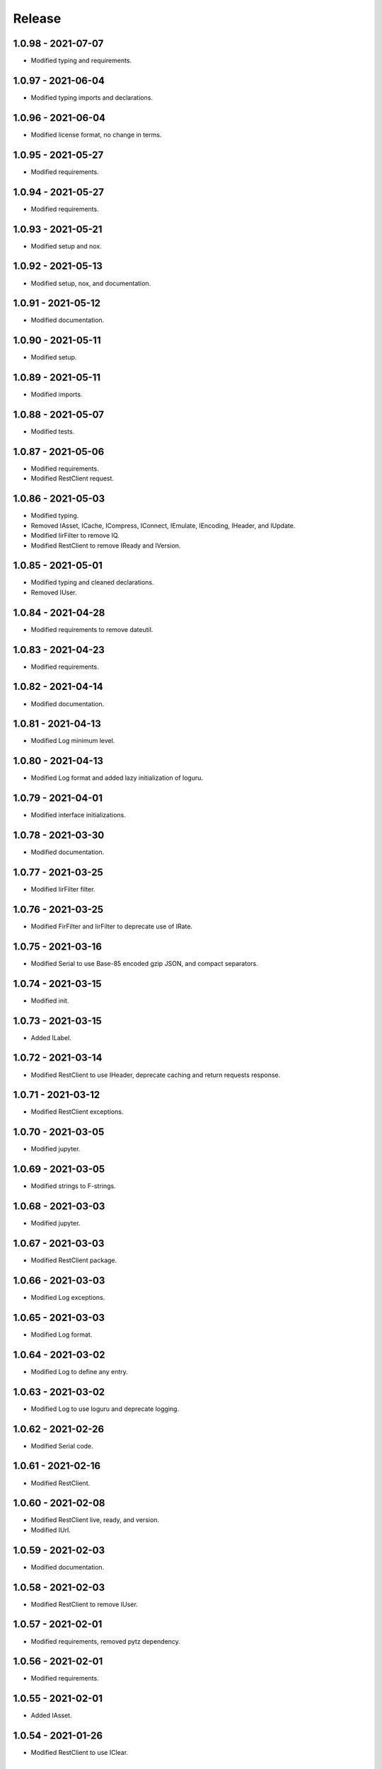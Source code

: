 =======
Release
=======

1.0.98 - 2021-07-07
^^^^^^^^^^^^^^^^^^^

-   Modified typing and requirements.

1.0.97 - 2021-06-04
^^^^^^^^^^^^^^^^^^^

-   Modified typing imports and declarations.

1.0.96 - 2021-06-04
^^^^^^^^^^^^^^^^^^^

-   Modified license format, no change in terms.

1.0.95 - 2021-05-27
^^^^^^^^^^^^^^^^^^^

-   Modified requirements.

1.0.94 - 2021-05-27
^^^^^^^^^^^^^^^^^^^

-   Modified requirements.

1.0.93 - 2021-05-21
^^^^^^^^^^^^^^^^^^^

-   Modified setup and nox.

1.0.92 - 2021-05-13
^^^^^^^^^^^^^^^^^^^

-   Modified setup, nox, and documentation.

1.0.91 - 2021-05-12
^^^^^^^^^^^^^^^^^^^

-   Modified documentation.

1.0.90 - 2021-05-11
^^^^^^^^^^^^^^^^^^^

-   Modified setup.

1.0.89 - 2021-05-11
^^^^^^^^^^^^^^^^^^^

-   Modified imports.

1.0.88 - 2021-05-07
^^^^^^^^^^^^^^^^^^^

-   Modified tests.

1.0.87 - 2021-05-06
^^^^^^^^^^^^^^^^^^^

-   Modified requirements.

-   Modified RestClient request.

1.0.86 - 2021-05-03
^^^^^^^^^^^^^^^^^^^

-   Modified typing.

-   Removed IAsset, ICache, ICompress, IConnect, IEmulate, IEncoding, IHeader,
    and IUpdate.

-   Modified IirFilter to remove IQ.

-   Modified RestClient to remove IReady and IVersion.

1.0.85 - 2021-05-01
^^^^^^^^^^^^^^^^^^^

-   Modified typing and cleaned declarations.

-   Removed IUser.

1.0.84 - 2021-04-28
^^^^^^^^^^^^^^^^^^^

-   Modified requirements to remove dateutil.

1.0.83 - 2021-04-23
^^^^^^^^^^^^^^^^^^^

-   Modified requirements.

1.0.82 - 2021-04-14
^^^^^^^^^^^^^^^^^^^

-   Modified documentation.

1.0.81 - 2021-04-13
^^^^^^^^^^^^^^^^^^^

-   Modified Log minimum level.

1.0.80 - 2021-04-13
^^^^^^^^^^^^^^^^^^^

-   Modified Log format and added lazy initialization of loguru.

1.0.79 - 2021-04-01
^^^^^^^^^^^^^^^^^^^

-   Modified interface initializations.

1.0.78 - 2021-03-30
^^^^^^^^^^^^^^^^^^^

-   Modified documentation.

1.0.77 - 2021-03-25
^^^^^^^^^^^^^^^^^^^

-   Modified IirFilter filter.

1.0.76 - 2021-03-25
^^^^^^^^^^^^^^^^^^^

-   Modified FirFilter and IirFilter to deprecate use of IRate.

1.0.75 - 2021-03-16
^^^^^^^^^^^^^^^^^^^

-   Modified Serial to use Base-85 encoded gzip JSON, and compact separators.

1.0.74 - 2021-03-15
^^^^^^^^^^^^^^^^^^^

-   Modified init.

1.0.73 - 2021-03-15
^^^^^^^^^^^^^^^^^^^

-   Added ILabel.

1.0.72 - 2021-03-14
^^^^^^^^^^^^^^^^^^^

-   Modified RestClient to use IHeader, deprecate caching and return requests
    response.

1.0.71 - 2021-03-12
^^^^^^^^^^^^^^^^^^^

-   Modified RestClient exceptions.

1.0.70 - 2021-03-05
^^^^^^^^^^^^^^^^^^^

-   Modified jupyter.

1.0.69 - 2021-03-05
^^^^^^^^^^^^^^^^^^^

-   Modified strings to F-strings.

1.0.68 - 2021-03-03
^^^^^^^^^^^^^^^^^^^

-   Modified jupyter.

1.0.67 - 2021-03-03
^^^^^^^^^^^^^^^^^^^

-   Modified RestClient package.

1.0.66 - 2021-03-03
^^^^^^^^^^^^^^^^^^^

-   Modified Log exceptions.

1.0.65 - 2021-03-03
^^^^^^^^^^^^^^^^^^^

-   Modified Log format.

1.0.64 - 2021-03-02
^^^^^^^^^^^^^^^^^^^

-   Modified Log to define any entry.

1.0.63 - 2021-03-02
^^^^^^^^^^^^^^^^^^^

-   Modified Log to use loguru and deprecate logging.

1.0.62 - 2021-02-26
^^^^^^^^^^^^^^^^^^^

-   Modified Serial code.

1.0.61 - 2021-02-16
^^^^^^^^^^^^^^^^^^^

-   Modified RestClient.

1.0.60 - 2021-02-08
^^^^^^^^^^^^^^^^^^^

-   Modified RestClient live, ready, and version.

-   Modified IUrl.

1.0.59 - 2021-02-03
^^^^^^^^^^^^^^^^^^^

-   Modified documentation.

1.0.58 - 2021-02-03
^^^^^^^^^^^^^^^^^^^

-   Modified RestClient to remove IUser.

1.0.57 - 2021-02-01
^^^^^^^^^^^^^^^^^^^

-   Modified requirements, removed pytz dependency.

1.0.56 - 2021-02-01
^^^^^^^^^^^^^^^^^^^

-   Modified requirements.

1.0.55 - 2021-02-01
^^^^^^^^^^^^^^^^^^^

-   Added IAsset.

1.0.54 - 2021-01-26
^^^^^^^^^^^^^^^^^^^

-   Modified RestClient to use IClear.

1.0.53 - 2021-01-21
^^^^^^^^^^^^^^^^^^^

-   Modified RestClient request to return JSON, binary, or text response.

1.0.52 - 2021-01-20
^^^^^^^^^^^^^^^^^^^

-   Added ITimeOut.

-   Modified RestClient to use ITimeOut.

1.0.51 - 2021-01-18
^^^^^^^^^^^^^^^^^^^

-   Modified Log and RestClient RLock.

1.0.50 - 2021-01-17
^^^^^^^^^^^^^^^^^^^

-   Modified Log and RestClient Lock.

1.0.49 - 2021-01-15
^^^^^^^^^^^^^^^^^^^

-   Modified RestClient to return binary data on JSON conversion exception.

1.0.48 - 2021-01-12
^^^^^^^^^^^^^^^^^^^

-   Added ILive and IReady.

-   Modified RestClient to use ILive, IReady, IUser, and IVersion.

-   Modified RestClient request to deprecate retry and migrate cache
    specification.

1.0.47 - 2021-01-08
^^^^^^^^^^^^^^^^^^^

-   Modified RestClient request to delay on retry.

1.0.46 - 2021-01-08
^^^^^^^^^^^^^^^^^^^

-   Added ICount.

1.0.45 - 2021-01-07
^^^^^^^^^^^^^^^^^^^

-   Modified RestClient request Log entries.

1.0.44 - 2021-01-07
^^^^^^^^^^^^^^^^^^^

-   Modified RestClient request retry status 5xx.

1.0.43 - 2021-01-07
^^^^^^^^^^^^^^^^^^^

-   Modified RestClient request retry status 5xx.

1.0.42 - 2021-01-06
^^^^^^^^^^^^^^^^^^^

-   Modified RestClient request timeout.

1.0.41 - 2020-12-11
^^^^^^^^^^^^^^^^^^^

-   Modified requirements.

1.0.40 - 2020-12-11
^^^^^^^^^^^^^^^^^^^

-   Modified IUser to recover from getpass failure.

1.0.39 - 2020-11-25
^^^^^^^^^^^^^^^^^^^

-   Modified IClear, IReset, and IUpdate.

-   Renamed IState to IModel.

1.0.38 - 2020-11-20
^^^^^^^^^^^^^^^^^^^

-   Modified RestClient live.

-   Modified init to simplify import, eliminating required package declaration.

1.0.37 - 2020-11-19
^^^^^^^^^^^^^^^^^^^

-   Modified RestClient cache.

1.0.36 - 2020-11-19
^^^^^^^^^^^^^^^^^^^

-   Modified RestClient cache and live, and deprecate ready.

1.0.35 - 2020-11-16
^^^^^^^^^^^^^^^^^^^

-   Modified RestClient request to add timeout.

1.0.34 - 2020-11-11
^^^^^^^^^^^^^^^^^^^

-   Modified RestClient to add json and binary data body support.

1.0.33 - 2020-11-10
^^^^^^^^^^^^^^^^^^^

-   Added IIdentity.

1.0.32 - 2020-11-09
^^^^^^^^^^^^^^^^^^^

-   Modified RestClient to force coercion of item dictionary values to strings.

1.0.31 - 2020-11-06
^^^^^^^^^^^^^^^^^^^

-   Modified Serial encode and decode disable compression as default.

-   Modified RestClient to strip leading and trailing '/' from URL and API
    properties and arguments.

1.0.30 - 2020-11-04
^^^^^^^^^^^^^^^^^^^

-   Modified nox, dependencies, and documentation.

1.0.29 - 2020-11-02
^^^^^^^^^^^^^^^^^^^

-   Modified RestClient to remove user and added IUser.

1.0.28 - 2020-10-27
^^^^^^^^^^^^^^^^^^^

-   Added IConfigure.

-   Modified RequestClient in extend requests support, reduce external
    dependencies, and add data.

-   Modified Serial to add support for pandas and register extensions.

1.0.27 - 2020-10-21
^^^^^^^^^^^^^^^^^^^

-   Added type hints and modified documentation.

-   Renamed IDateTime to IDate to avoid datetime conflict.

-   Added ICompress, IConnect, IDispose, IEmulate, IStream, IValid, and IWrite.

-   Added clients subpackage and RestClient.

1.0.26 - 2020-10-13
^^^^^^^^^^^^^^^^^^^

-   Added ICache, IProxy, and IUrl.

1.0.25 - 2020-10-12
^^^^^^^^^^^^^^^^^^^

-   Added nox sessions with dist, docs, push, and tests methods.

1.0.24 - 2020-09-23
^^^^^^^^^^^^^^^^^^^

-   Added IVersion.

-   Modified requirements.

1.0.23 - 2020-09-09
^^^^^^^^^^^^^^^^^^^

-   Modified documentation, replaced sphinx theme.

1.0.22 - 2020-08-26
^^^^^^^^^^^^^^^^^^^

-   Modified documentation.

1.0.21 - 2020-08-19
^^^^^^^^^^^^^^^^^^^

-   Modified PolynomialRateFilter to support decimation and interpolation.

1.0.20 - 2020-08-19
^^^^^^^^^^^^^^^^^^^

-   Modified documentation.

-   Modified jupyter notebook to embed images and improve links.

1.0.19 - 2020-08-18
^^^^^^^^^^^^^^^^^^^

-   Modified jupyter notebook to utilize pillow, and eliminate open dependency.

-   Modified documentation to run jupyter notebook with binder.

1.0.18 - 2020-08-11
^^^^^^^^^^^^^^^^^^^

-   Modified jupyter notebook to improve appearance.

1.0.17 - 2020-08-06
^^^^^^^^^^^^^^^^^^^

-   Modified Log to improve exception formatting.

-   Modified jupyter notebook to utilize warnings to ignore import deprecation
    warnings.

1.0.16 - 2020-07-27
^^^^^^^^^^^^^^^^^^^

-   Modified documentation.

1.0.15 - 2020-07-22
^^^^^^^^^^^^^^^^^^^

-   Modified jupyter notebook to utilize Open CV, and eliminate pillow
    dependency.

1.0.14 - 2020-07-15
^^^^^^^^^^^^^^^^^^^

-   Modified Log to integrate reentrant thread safety.

1.0.13 - 2020-05-19
^^^^^^^^^^^^^^^^^^^

-   Modified IDateTime.

1.0.12 - 2020-05-14
^^^^^^^^^^^^^^^^^^^

-   Added IUpdate.

1.0.11 - 2020-05-13
^^^^^^^^^^^^^^^^^^^

-   Modified Log to define and display time zone.

-   Added IData, IDateTime, IDuration, IEncoding, IInterval, ILatency, IPath,
    IPeriod, IResolution, IRotation, IState, and ITimeZone.

1.0.10 - 2020-03-08
^^^^^^^^^^^^^^^^^^^

-   Modified comments.

1.0.9 - 2020-01-13
^^^^^^^^^^^^^^^^^^

-   Modified jupyter notebook Pillow import.

1.0.8 - 2020-01-09
^^^^^^^^^^^^^^^^^^

-   Modified Serial encode exceptions.

1.0.7 - 2019-10-23
^^^^^^^^^^^^^^^^^^

-   Modified exception formatting.

1.0.6 - 2019-09-08
^^^^^^^^^^^^^^^^^^

-   Modified documentation.

1.0.1 - 2019-09-04
^^^^^^^^^^^^^^^^^^

-   Initial release.
